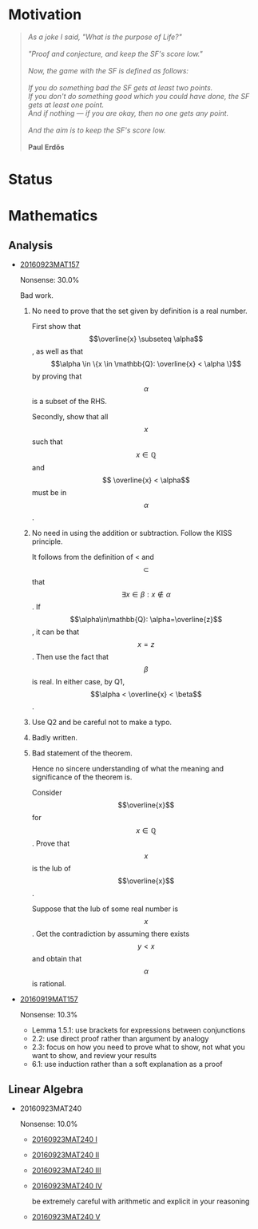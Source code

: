 #+begin_html
<script src="/assets/scripts/jquery-1.12.2.min.js"></script>
<link rel="stylesheet" href="/assets/scripts/katex/katex.min.css">
<script src="/assets/scripts/katex/katex.min.js"></script>
<script src="/assets/scripts/katex/contrib/auto-render.min.js"></script>
#+end_html

* Raw Data                                                         :noexport:
#+TBLNAME: nonsense :exports none
| Date         | MAT157 | MAT240 |
|--------------+--------+--------|
| "2016-09-19" |   10.3 |        |
| "2016-09-23" |   30.0 |   10.0 |
|--------------+--------+--------|

#+TBLNAME: sfscore :exports none
| Date         | MAT157 | MAT240 |
|--------------+--------+--------|
| "2016-09-19" |      2 |      0 |
| "2016-09-23" |      3 |      1 |
|--------------+--------+--------|

#+begin_src gnuplot :var data=nonsense :exports none :file ../files/assets/org/nonsense.png
  reset
  set terminal pngcairo
  C = "#99ffff"; Cpp = "#4671d5"
  set auto x
  set style data histogram
  set style histogram cluster gap 1
  set style fill solid border rgb "black"

  set title "Dynamics of Nonsense"

  set xtics rotate by -45
  set boxwidth 0.9

  set yrange [0:50]
  set ylabel "Nonsense (%)"

  plot data u 2:xtic(1)  ti col fc rgb C,\
  data u  3:xtic(1)  ti col fc rgb Cpp
#+end_src

#+RESULTS:
[[file:../files/assets/org/nonsense.png]]

#+begin_src gnuplot :var data=sfscore :exports none :file ../files/assets/org/sfscore.png
  reset
  A = "#d33682"; B = "#586e75"
  set terminal pngcairo size 1024,768 enhanced
  set style fill solid border rgb "black"
  set style histogram rowstacked
  set style data histograms
  set ylabel "SF Score"
  set boxwidth 0.8
  set auto x
  set yrange [0:10]

  stats data every ::1 using (sum[i=2:] column(i)) nooutput
  total = int(STATS_sum)
  set title  "Dynamics of Nonsense\n"\
  .strftime("Total on %Y/%m/%d: ", time(0)) .sprintf('%d', total)



  plot data using 2:xtic(1) title col fc rgb A,\
  '' using 3:xtic(1) title col fc rgb B,\
  '' every ::1 using 0:(s = sum [i=2:3] column(i), s):(sprintf('%d', s)) \
  with labels offset 0,1 notitle


#+end_src

#+RESULTS:
[[file:../files/assets/org/sfscore.png]]

* Motivation

#+BEGIN_QUOTE

#+BEGIN_HTML
<i>
As a joke I said, "What is the purpose of Life?"
<br/>
<br/>

"Proof and conjecture, and keep the SF's score low."
<br/>
<br/>
Now, the game with the SF is defined as follows:
<br/>
<br/>
If you do something bad the SF gets at least two points.

<br/>

If you don't do something good which you could
have done, the SF gets at least one point.

<br/>

And if nothing — if you are okay, then no one gets any point.

<br/>
<br/>
And the aim is to keep the SF's score low.
<br/>
<br/>
</i>
<b>Paul Erdős</b>

#+END_HTML

#+END_QUOTE



* Status
#+ATTR_HTML: :width 100%
[[../../assets/org/sfscore.png]]
* Mathematics


** Analysis

  - [[https://github.com/sdll/NOTES/blob/master/ARBEIT/MAT/MAT157/20160923MAT157.pdf][20160923MAT157]]

    Nonsense: 30.0%

    Bad work.

    1. No need to prove that the set given by definition is a real
      number.

      First show that $$\overline{x} \subseteq \alpha$$, as well as
      that $$\alpha \in \{x \in \mathbb{Q}: \overline{x} < \alpha \}$$
      by proving that $$\alpha$$ is a subset of the RHS.

      Secondly, show that all $$x$$ such that $$x \in \mathbb{Q}$$ and $$
      \overline{x} < \alpha$$ must be in $$\alpha$$.

    2. No need in using the addition or subtraction. Follow the KISS principle.

       It follows from the definition of < and $$\subset$$ that $$
       \exists x \in \beta: x \notin \alpha $$. If
       $$\alpha\in\mathbb{Q}: \alpha=\overline{z}$$, it can be that
       $$x = z$$. Then use the fact that $$\beta$$ is real. In either
       case, by Q1, $$\alpha < \overline{x} < \beta$$.

    3. Use Q2 and be careful not to make a typo.

    4. Badly written.

    5. Bad statement of the theorem.

       Hence no sincere understanding of what the meaning and
       significance of the theorem is.

       Consider $$\overline{x}$$ for $$x\in\mathbb{Q}$$. Prove that $$x$$
       is the lub of $$\overline{x}$$.

       Suppose that the lub of some real number is $$x$$. Get the
       contradiction by assuming there exists $$y < x$$ and obtain
       that $$\alpha$$ is rational.

  - [[https://github.com/sdll/NOTES/blob/master/ARBEIT/MAT/MAT157/20160919MAT157.pdf][20160919MAT157]]

    Nonsense: 10.3%

      + Lemma 1.5.1: use brackets for expressions between conjunctions
      + 2.2: use direct proof rather than argument by analogy
      + 2.3: focus on how you need to prove what to show, not what you
        want to show, and review your results
      + 6.1: use induction rather than a soft explanation as a proof


** Linear Algebra

  - 20160923MAT240

    Nonsense: 10.0%

      - [[https://github.com/sdll/NOTES/blob/master/ARBEIT/MAT/MAT240/20160923MAT240_1.pdf][20160923MAT240 I]]
      - [[https://github.com/sdll/NOTES/blob/master/ARBEIT/MAT/MAT240/20160923MAT240_2.pdf][20160923MAT240 II]]
      - [[https://github.com/sdll/NOTES/blob/master/ARBEIT/MAT/MAT240/20160923MAT240_3.pdf][20160923MAT240 III]]
      - [[https://github.com/sdll/NOTES/blob/master/ARBEIT/MAT/MAT240/20160923MAT240_4.pdf][20160923MAT240 IV]]

        be extremely careful with arithmetic and explicit in your reasoning

      - [[https://github.com/sdll/NOTES/blob/master/ARBEIT/MAT/MAT240/20160923MAT240_5.pdf][20160923MAT240 V]]


#+begin_html
<script>
      renderMathInElement(
          document.body,
          {
              delimiters: [
                  {left: "$$$", right: "$$$", display: true},
                  {left: "$$", right: "$$", display: false},
              ]
          }
      );
</script>
#+end_html
